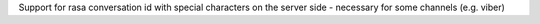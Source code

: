 Support for rasa conversation id with special characters on the server side - necessary for some channels (e.g. viber)
